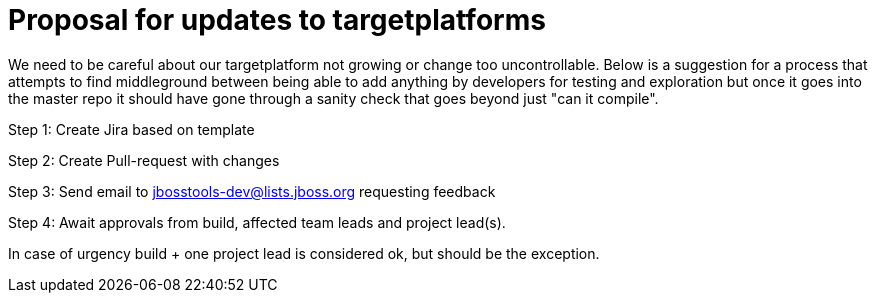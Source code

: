 = Proposal for updates to targetplatforms

We need to be careful about our targetplatform not growing or change
too uncontrollable. Below is a suggestion for a process that attempts
to find middleground between being able to add anything by developers
for testing and exploration but once it goes into the master repo it
should have gone through a sanity check that goes beyond just "can it
compile".
 
Step 1: Create Jira based on template

Step 2: Create Pull-request with changes

Step 3: Send email to jbosstools-dev@lists.jboss.org requesting feedback

Step 4: Await approvals from build, affected team leads and project lead(s).
        
In case of urgency build + one project lead is considered ok, but should be the exception.